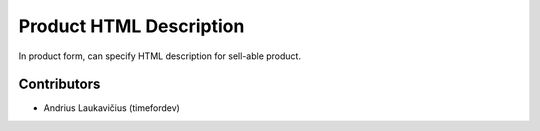 Product HTML Description
########################

In product form, can specify HTML description for sell-able product.

Contributors
============

* Andrius Laukavičius (timefordev)
